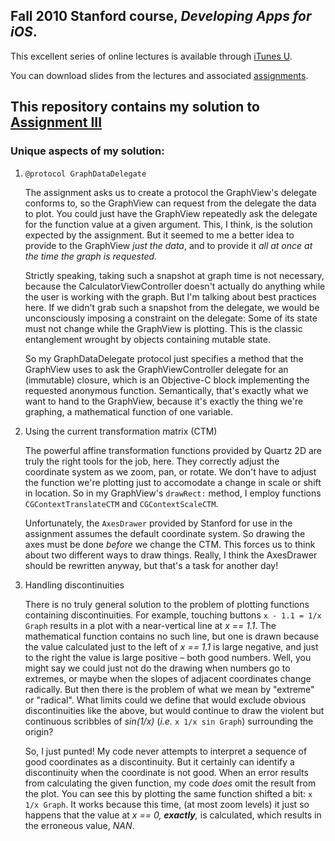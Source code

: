 ** Fall 2010 Stanford course, /Developing Apps for iOS/.

**** This excellent series of online lectures is available through [[http://itunes.apple.com/WebObjects/MZStore.woa/wa/viewPodcast%3Fid%3D395605774][iTunes U]].
**** You can download slides from the lectures and associated [[http://www.stanford.edu/class/cs193p/cgi-bin/drupal/downloads-2010-fall][assignments]].

** This repository contains my solution to [[http://www.stanford.edu/class/cs193p/cgi-bin/drupal/system/files/assignments/Assignment%203_1.pdf][Assignment III]]

*** Unique aspects of my solution:

**** =@protocol GraphDataDelegate=

The assignment asks us to create a protocol the GraphView's delegate conforms
to, so the GraphView can request from the delegate the data to
plot. You could just have the GraphView repeatedly ask the delegate
for the function value at a given argument. This, I think, is the
solution expected by the assignment. But it seemed to me a better idea
to provide to the GraphView /just the data/, and to provide it /all at
once at the time the graph is requested/.

Strictly speaking, taking such a snapshot at graph time is not
necessary, because the CalculatorViewController doesn't actually do
anything while the user is working with the graph. But I'm talking
about best practices here. If we didn't grab such a snapshot from the
delegate, we would be unconsciously imposing a constraint on the
delegate: Some of its state must not change while the GraphView is
plotting. This is the classic entanglement wrought by objects
containing mutable state.

So my GraphDataDelegate protocol just specifies a method that the
GraphView uses to ask the GraphViewController delegate for an
(immutable) closure, which is an Objective-C block implementing the
requested anonymous function. Semantically, that's exactly what we
want to hand to the GraphView, because it's exactly the thing we're
graphing, a mathematical function of one variable.

**** Using the current transformation matrix (CTM)

The powerful affine transformation functions provided by Quartz 2D are
truly the right tools for the job, here. They correctly adjust the
coordinate system as we zoom, pan, or rotate. We don't have to adjust
the function we're plotting just to accomodate a change in scale or shift
in location. So in my GraphView's =drawRect:= method, I employ functions
=CGContextTranslateCTM= and =CGContextScaleCTM=.

Unfortunately, the =AxesDrawer= provided by Stanford for use in the
assignment assumes the default coordinate system. So drawing the axes
must be done /before/ we change the CTM. This forces us to think about
two different ways to draw things. Really, I think the AxesDrawer
should be rewritten anyway, but that's a task for another day!

**** Handling discontinuities

There is no truly general solution to the problem of plotting
functions containing discontinuities. For example, touching buttons
=x - 1.1 = 1/x Graph= results in a plot with a near-vertical line at
/x == 1.1/. The mathematical function contains no such line, but one is
drawn because the value calculated just to the left of /x == 1.1/ is large negative, and just to the right the value is large
positive -- both good numbers. Well, you might say we could just
not do the drawing when numbers go to extremes, or maybe when the
slopes of adjacent coordinates change radically. But then there is the
problem of what we mean by "extreme" or "radical". What limits could
we define that would exclude obvious discontinuities like the above, but
would continue to draw the violent but continuous scribbles
of /sin(1/x)/ (/i.e./ =x 1/x sin Graph=) surrounding the origin?

So, I just punted! My code never attempts to interpret a sequence of good
coordinates as a discontinuity. But it certainly can identify a
discontinuity when the coordinate is not good. When an error results
from calculating the given function, my code /does/ omit the result
from the plot. You can see this by plotting the same function shifted a
bit: =x 1/x Graph=. It works because this time, (at most zoom
levels) it just so happens that the value at /x == 0, *exactly*,/ is
calculated, which results in the erroneous value, /NAN/.
